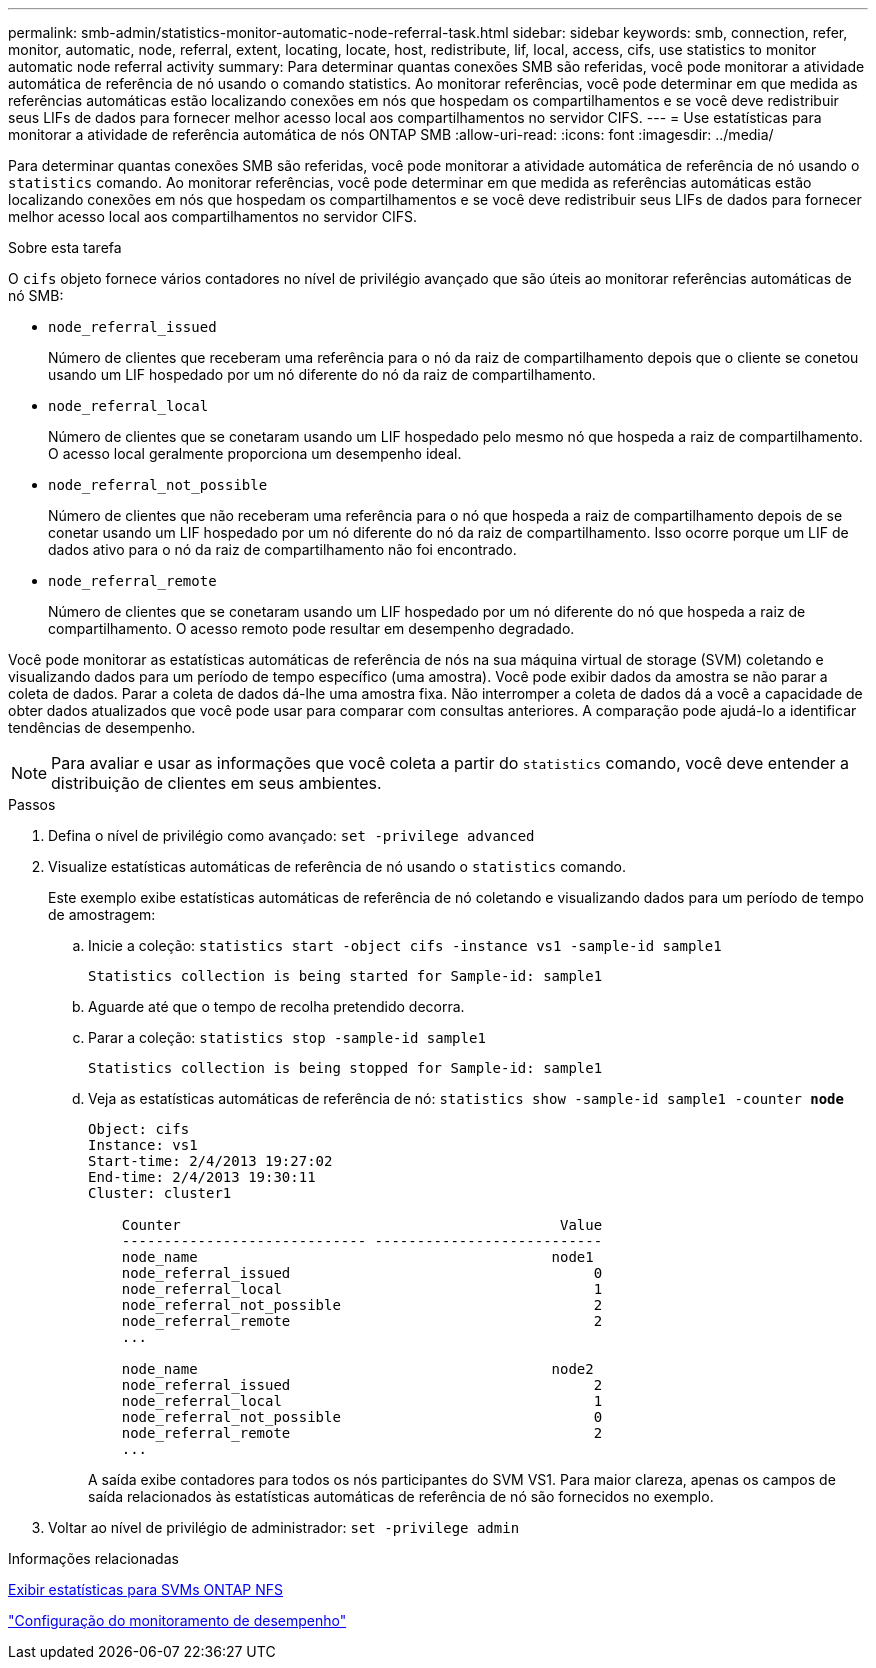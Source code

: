 ---
permalink: smb-admin/statistics-monitor-automatic-node-referral-task.html 
sidebar: sidebar 
keywords: smb, connection, refer, monitor, automatic, node, referral, extent, locating, locate, host, redistribute, lif, local, access, cifs, use statistics to monitor automatic node referral activity 
summary: Para determinar quantas conexões SMB são referidas, você pode monitorar a atividade automática de referência de nó usando o comando statistics. Ao monitorar referências, você pode determinar em que medida as referências automáticas estão localizando conexões em nós que hospedam os compartilhamentos e se você deve redistribuir seus LIFs de dados para fornecer melhor acesso local aos compartilhamentos no servidor CIFS. 
---
= Use estatísticas para monitorar a atividade de referência automática de nós ONTAP SMB
:allow-uri-read: 
:icons: font
:imagesdir: ../media/


[role="lead"]
Para determinar quantas conexões SMB são referidas, você pode monitorar a atividade automática de referência de nó usando o `statistics` comando. Ao monitorar referências, você pode determinar em que medida as referências automáticas estão localizando conexões em nós que hospedam os compartilhamentos e se você deve redistribuir seus LIFs de dados para fornecer melhor acesso local aos compartilhamentos no servidor CIFS.

.Sobre esta tarefa
O `cifs` objeto fornece vários contadores no nível de privilégio avançado que são úteis ao monitorar referências automáticas de nó SMB:

* `node_referral_issued`
+
Número de clientes que receberam uma referência para o nó da raiz de compartilhamento depois que o cliente se conetou usando um LIF hospedado por um nó diferente do nó da raiz de compartilhamento.

* `node_referral_local`
+
Número de clientes que se conetaram usando um LIF hospedado pelo mesmo nó que hospeda a raiz de compartilhamento. O acesso local geralmente proporciona um desempenho ideal.

* `node_referral_not_possible`
+
Número de clientes que não receberam uma referência para o nó que hospeda a raiz de compartilhamento depois de se conetar usando um LIF hospedado por um nó diferente do nó da raiz de compartilhamento. Isso ocorre porque um LIF de dados ativo para o nó da raiz de compartilhamento não foi encontrado.

* `node_referral_remote`
+
Número de clientes que se conetaram usando um LIF hospedado por um nó diferente do nó que hospeda a raiz de compartilhamento. O acesso remoto pode resultar em desempenho degradado.



Você pode monitorar as estatísticas automáticas de referência de nós na sua máquina virtual de storage (SVM) coletando e visualizando dados para um período de tempo específico (uma amostra). Você pode exibir dados da amostra se não parar a coleta de dados. Parar a coleta de dados dá-lhe uma amostra fixa. Não interromper a coleta de dados dá a você a capacidade de obter dados atualizados que você pode usar para comparar com consultas anteriores. A comparação pode ajudá-lo a identificar tendências de desempenho.

[NOTE]
====
Para avaliar e usar as informações que você coleta a partir do `statistics` comando, você deve entender a distribuição de clientes em seus ambientes.

====
.Passos
. Defina o nível de privilégio como avançado: `set -privilege advanced`
. Visualize estatísticas automáticas de referência de nó usando o `statistics` comando.
+
Este exemplo exibe estatísticas automáticas de referência de nó coletando e visualizando dados para um período de tempo de amostragem:

+
.. Inicie a coleção: `statistics start -object cifs -instance vs1 -sample-id sample1`
+
[listing]
----
Statistics collection is being started for Sample-id: sample1
----
.. Aguarde até que o tempo de recolha pretendido decorra.
.. Parar a coleção: `statistics stop -sample-id sample1`
+
[listing]
----
Statistics collection is being stopped for Sample-id: sample1
----
.. Veja as estatísticas automáticas de referência de nó: `statistics show -sample-id sample1 -counter *node*`
+
[listing]
----
Object: cifs
Instance: vs1
Start-time: 2/4/2013 19:27:02
End-time: 2/4/2013 19:30:11
Cluster: cluster1

    Counter                                             Value
    ----------------------------- ---------------------------
    node_name                                          node1
    node_referral_issued                                    0
    node_referral_local                                     1
    node_referral_not_possible                              2
    node_referral_remote                                    2
    ...

    node_name                                          node2
    node_referral_issued                                    2
    node_referral_local                                     1
    node_referral_not_possible                              0
    node_referral_remote                                    2
    ...
----
+
A saída exibe contadores para todos os nós participantes do SVM VS1. Para maior clareza, apenas os campos de saída relacionados às estatísticas automáticas de referência de nó são fornecidos no exemplo.



. Voltar ao nível de privilégio de administrador: `set -privilege admin`


.Informações relacionadas
xref:display-statistics-task.adoc[Exibir estatísticas para SVMs ONTAP NFS]

link:../performance-config/index.html["Configuração do monitoramento de desempenho"]
